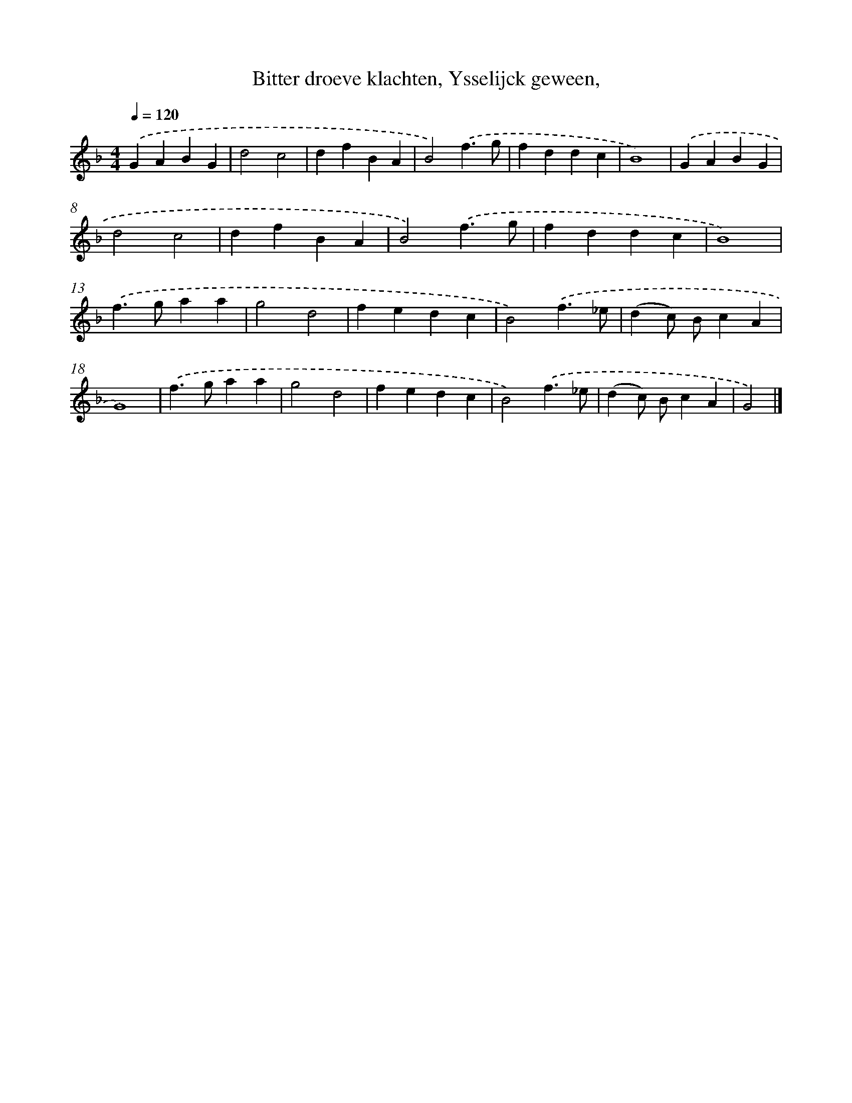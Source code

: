 X: 716
T: Bitter droeve klachten, Ysselijck geween,
%%abc-version 2.0
%%abcx-abcm2ps-target-version 5.9.1 (29 Sep 2008)
%%abc-creator hum2abc beta
%%abcx-conversion-date 2018/11/01 14:35:35
%%humdrum-veritas 4156643378
%%humdrum-veritas-data 1759245184
%%continueall 1
%%barnumbers 0
L: 1/4
M: 4/4
Q: 1/4=120
K: F clef=treble
.('GABG |
d2c2 |
dfBA |
B2).('f3/g/ |
fddc |
B4) |
.('GABG |
d2c2 |
dfBA |
B2).('f3/g/ |
fddc |
B4) |
.('f>gaa |
g2d2 |
fedc |
B2).('f3/_e/ |
(dc/) B/cA |
G4) |
.('f>gaa |
g2d2 |
fedc |
B2).('f3/_e/ |
(dc/) B/cA |
G2) |]
